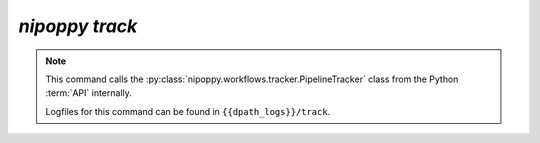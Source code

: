 `nipoppy track`
================

.. note::
   This command calls the :py:class:`nipoppy.workflows.tracker.PipelineTracker` class from the Python :term:`API` internally.

   Logfiles for this command can be found in ``{{dpath_logs}}/track``.

.. click:: nipoppy.cli:track
   :prog: nipoppy
